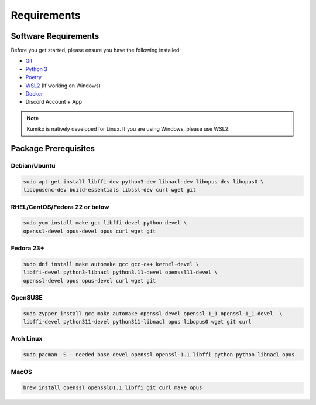 Requirements
==================================


Software Requirements
---------------------
Before you get started, please ensure you have the following installed:

- `Git <https://git-scm.com>`_
- `Python 3 <https://python.org>`_
- `Poetry <https://python-poetry.org>`_
- `WSL2 <https://docs.microsoft.com/en-us/windows/wsl/>`_ (If working on Windows)
- `Docker <https://docker.com>`_
- Discord Account + App

.. NOTE::
    Kumiko is natively developed for Linux. If you are using Windows, please use WSL2. 

Package Prerequisites
----------------------

Debian/Ubuntu
^^^^^^^^^^^^^

.. code-block:: bash

    sudo apt-get install libffi-dev python3-dev libnacl-dev libopus-dev libopus0 \
    libopusenc-dev build-essentials libssl-dev curl wget git

RHEL/CentOS/Fedora 22 or below
^^^^^^^^^^^^^^^^^^^^^^^^^^^^^^

.. code-block:: bash

    sudo yum install make gcc libffi-devel python-devel \
    openssl-devel opus-devel opus curl wget git

Fedora 23+
^^^^^^^^^^

.. code-block:: bash

    sudo dnf install make automake gcc gcc-c++ kernel-devel \
    libffi-devel python3-libnacl python3.11-devel openssl11-devel \
    openssl-devel opus opus-devel curl wget git

OpenSUSE
^^^^^^^^

.. code-block:: bash

    sudo zypper install gcc make automake openssl-devel openssl-1_1 openssl-1_1-devel  \
    libffi-devel python311-devel python311-libnacl opus libopus0 wget git curl

Arch Linux
^^^^^^^^^^

.. code-block:: bash

    sudo pacman -S --needed base-devel openssl openssl-1.1 libffi python python-libnacl opus

MacOS
^^^^^

.. code-block:: bash

    brew install openssl openssl@1.1 libffi git curl make opus